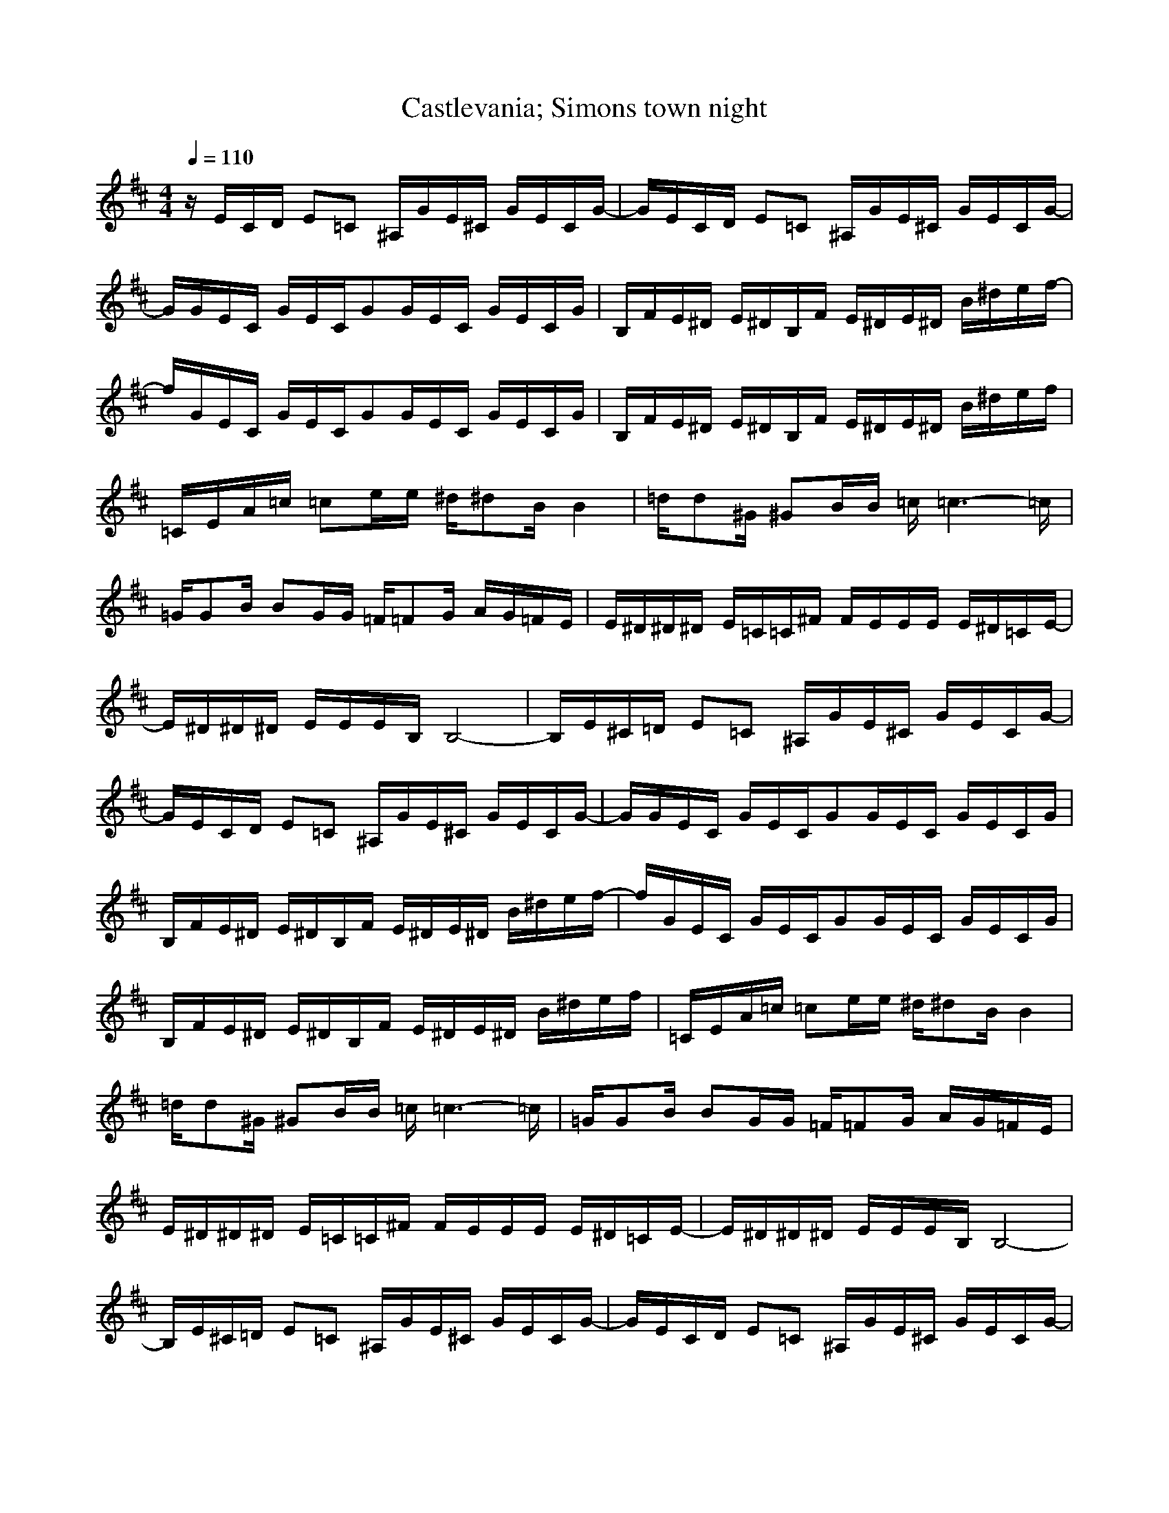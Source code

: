 X:1
Z:Maes nimrodel
G:Game
T:Castlevania; Simons town night
M:4/4
L:1/8
Q:1/4=110
K:D
z/2E/2C/2D/2 E=C ^A,/2G/2E/2^C/2 G/2E/2C/2G/2-|G/2E/2C/2D/2 E=C ^A,/2G/2E/2^C/2 G/2E/2C/2G/2-|G/2G/2E/2C/2 G/2E/2C/2GG/2E/2C/2 G/2E/2C/2G/2|B,/2F/2E/2^D/2 E/2^D/2B,/2F/2 E/2^D/2E/2^D/2 B/2^d/2e/2f/2-|
f/2G/2E/2C/2 G/2E/2C/2GG/2E/2C/2 G/2E/2C/2G/2|B,/2F/2E/2^D/2 E/2^D/2B,/2F/2 E/2^D/2E/2^D/2 B/2^d/2e/2f/2|=C/2E/2A/2=c/2 =ce/2e/2 ^d/2^dB/2 B2|=d/2d^G/2 ^GB/2B/2 =c/2=c3-=c/2|
=G/2GB/2 BG/2G/2 =F/2=FG/2 A/2G/2=F/2E/2|E/2^D/2^D/2^D/2 E/2=C/2=C/2^F/2 F/2E/2E/2E/2 E/2^D/2=C/2E/2-|E/2^D/2^D/2^D/2 E/2E/2E/2B,/2 B,4-|B,/2E/2^C/2=D/2 E=C ^A,/2G/2E/2^C/2 G/2E/2C/2G/2-|
G/2E/2C/2D/2 E=C ^A,/2G/2E/2^C/2 G/2E/2C/2G/2-|G/2G/2E/2C/2 G/2E/2C/2GG/2E/2C/2 G/2E/2C/2G/2|B,/2F/2E/2^D/2 E/2^D/2B,/2F/2 E/2^D/2E/2^D/2 B/2^d/2e/2f/2-|f/2G/2E/2C/2 G/2E/2C/2GG/2E/2C/2 G/2E/2C/2G/2|
B,/2F/2E/2^D/2 E/2^D/2B,/2F/2 E/2^D/2E/2^D/2 B/2^d/2e/2f/2|=C/2E/2A/2=c/2 =ce/2e/2 ^d/2^dB/2 B2|=d/2d^G/2 ^GB/2B/2 =c/2=c3-=c/2|=G/2GB/2 BG/2G/2 =F/2=FG/2 A/2G/2=F/2E/2|
E/2^D/2^D/2^D/2 E/2=C/2=C/2^F/2 F/2E/2E/2E/2 E/2^D/2=C/2E/2-|E/2^D/2^D/2^D/2 E/2E/2E/2B,/2 B,4-|B,/2E/2^C/2=D/2 E=C ^A,/2G/2E/2^C/2 G/2E/2C/2G/2-|G/2E/2C/2D/2 E=C ^A,/2G/2E/2^C/2 G/2E/2C/2G/2-|
G/2G/2E/2C/2 G/2E/2C/2GG/2E/2C/2 G/2E/2C/2G/2|B,/2F/2E/2^D/2 E/2^D/2B,/2F/2 E/2^D/2E/2^D/2 B/2^d/2e/2f/2-|f/2G/2E/2C/2 G/2E/2C/2GG/2E/2C/2 G/2E/2C/2G/2|B,/2F/2E/2^D/2 E/2^D/2B,/2F/2 E/2^D/2E/2^D/2 B/2^d/2e/2f/2|
=C/2E/2A/2=c/2 =ce/2e/2 ^d/2^dB/2 B2|=d/2d^G/2 ^GB/2B/2 =c/2=c3-=c/2|=G/2GB/2 BG/2G/2 =F/2=FG/2 A/2G/2=F/2E/2|E/2^D/2^D/2^D/2 E/2=C/2=C/2^F/2 F/2E/2E/2E/2 E/2^D/2=C/2E/2-|
E/2^D/2^D/2^D/2 E/2E/2E/2B,/2 B,4-|B,/2
